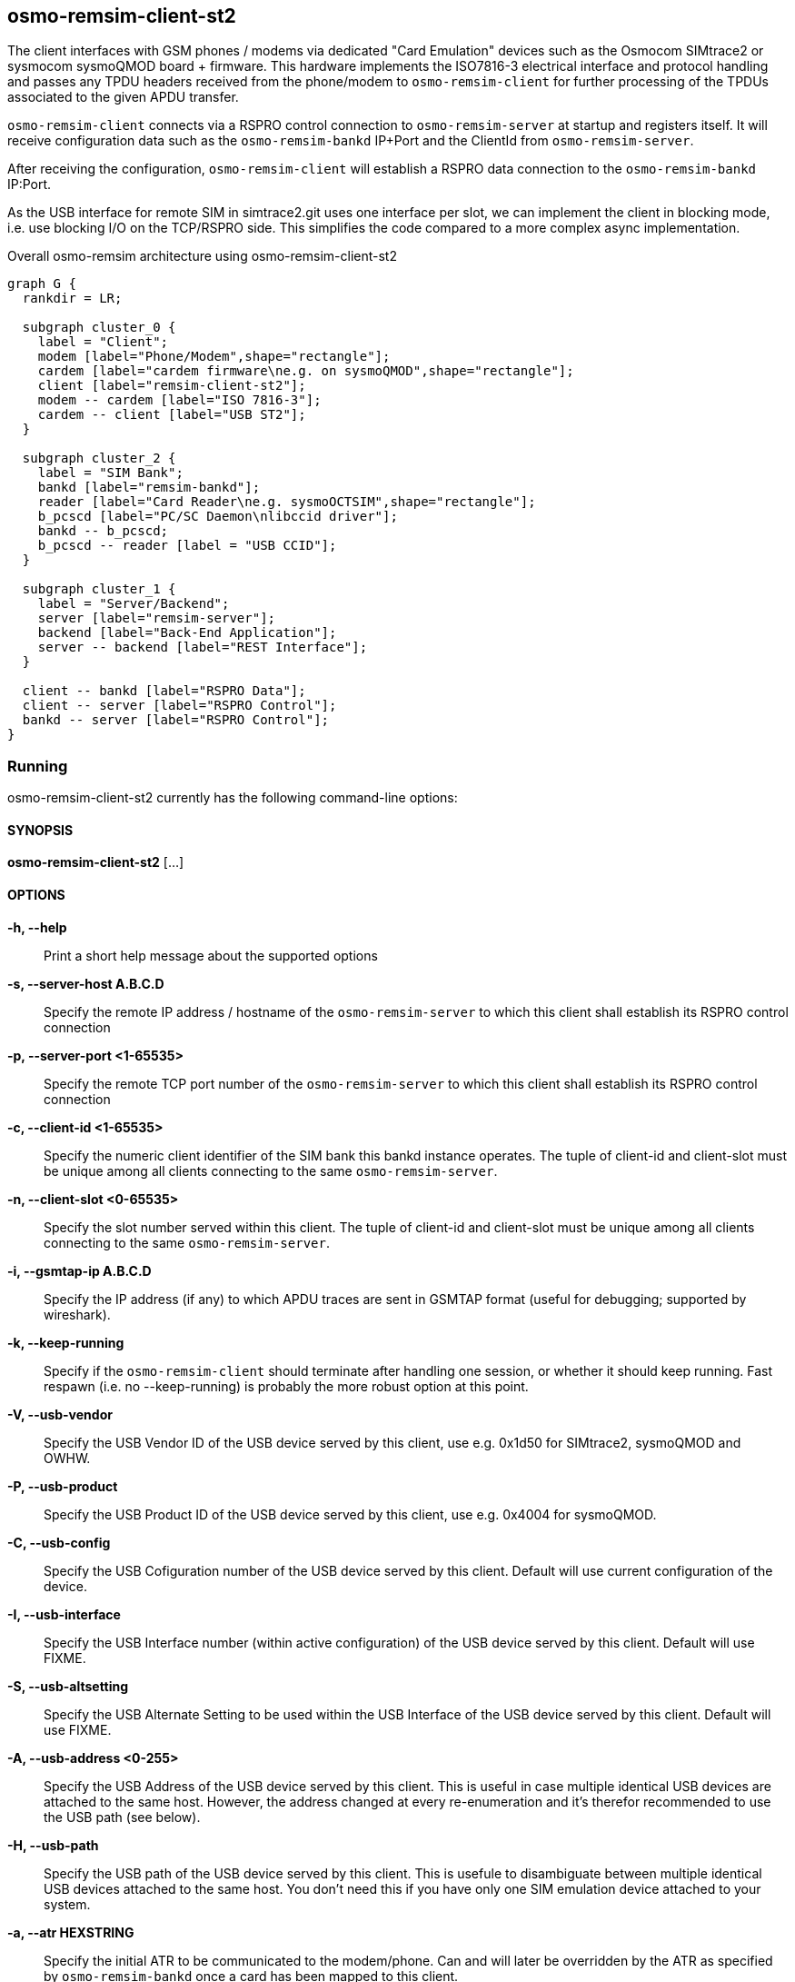 [[remism-client]]
== osmo-remsim-client-st2

The client interfaces with GSM phones / modems via dedicated "Card
Emulation" devices such as the Osmocom SIMtrace2 or sysmocom sysmoQMOD
board + firmware.  This hardware implements the ISO7816-3 electrical
interface and protocol handling and  passes any TPDU headers received
from the phone/modem to `osmo-remsim-client` for further processing of
the TPDUs associated to the given APDU transfer.

`osmo-remsim-client` connects via a RSPRO control connection to
`osmo-remsim-server` at startup and registers itself.  It will receive
configuration data such as the `osmo-remsim-bankd` IP+Port and the
ClientId from `osmo-remsim-server`.

After receiving the configuration, `osmo-remsim-client` will establish a
RSPRO data connection to the `osmo-remsim-bankd` IP:Port.

As the USB interface for remote SIM in simtrace2.git uses one interface
per slot, we can implement the client in blocking mode, i.e. use
blocking I/O on the TCP/RSPRO side.  This simplifies the code compared
to a more complex async implementation.

[graphviz]
.Overall osmo-remsim architecture using osmo-remsim-client-st2
----
graph G {
  rankdir = LR;

  subgraph cluster_0 {
    label = "Client";
    modem [label="Phone/Modem",shape="rectangle"];
    cardem [label="cardem firmware\ne.g. on sysmoQMOD",shape="rectangle"];
    client [label="remsim-client-st2"];
    modem -- cardem [label="ISO 7816-3"];
    cardem -- client [label="USB ST2"];
  }

  subgraph cluster_2 {
    label = "SIM Bank";
    bankd [label="remsim-bankd"];
    reader [label="Card Reader\ne.g. sysmoOCTSIM",shape="rectangle"];
    b_pcscd [label="PC/SC Daemon\nlibccid driver"];
    bankd -- b_pcscd;
    b_pcscd -- reader [label = "USB CCID"];
  }

  subgraph cluster_1 {
    label = "Server/Backend";
    server [label="remsim-server"];
    backend [label="Back-End Application"];
    server -- backend [label="REST Interface"];
  }

  client -- bankd [label="RSPRO Data"];
  client -- server [label="RSPRO Control"];
  bankd -- server [label="RSPRO Control"];
}
----



=== Running

osmo-remsim-client-st2 currently has the following command-line options:

==== SYNOPSIS

*osmo-remsim-client-st2* [...]

==== OPTIONS

*-h, --help*::
  Print a short help message about the supported options
*-s, --server-host A.B.C.D*::
  Specify the remote IP address / hostname of the `osmo-remsim-server` to
  which this client shall establish its RSPRO control connection
*-p, --server-port <1-65535>*::
  Specify the remote TCP port number of the `osmo-remsim-server` to which
  this client shall establish its RSPRO control connection
*-c, --client-id <1-65535>*::
  Specify the numeric client identifier of the SIM bank this bankd
  instance operates.  The tuple of client-id and client-slot must be
  unique among all clients connecting to the same `osmo-remsim-server`.
*-n, --client-slot <0-65535>*::
  Specify the slot number served within this client.  The tuple of
  client-id and client-slot must be unique among all clients connecting
  to the same `osmo-remsim-server`.
*-i, --gsmtap-ip A.B.C.D*::
  Specify the IP address (if any) to which APDU traces are sent in
  GSMTAP format (useful for debugging; supported by wireshark).
*-k, --keep-running*::
  Specify if the `osmo-remsim-client` should terminate after handling one
  session, or whether it should keep running.  Fast respawn (i.e. no
  --keep-running) is probably the more robust option at this point.
*-V, --usb-vendor*::
  Specify the USB Vendor ID of the USB device served by this client,
  use e.g. 0x1d50 for SIMtrace2, sysmoQMOD and OWHW.
*-P, --usb-product*::
  Specify the USB Product ID of the USB device served by this client,
  use e.g. 0x4004 for sysmoQMOD.
*-C, --usb-config*::
  Specify the USB Cofiguration number of the USB device served by this
  client. Default will use current configuration of the device.
*-I, --usb-interface*::
  Specify the USB Interface number (within active configuration) of the
  USB device served by this client.  Default will use FIXME.
*-S, --usb-altsetting*::
  Specify the USB Alternate Setting to be used within the USB Interface
  of the USB device served by this client.  Default will use FIXME.
*-A, --usb-address <0-255>*::
  Specify the USB Address of the USB device served by this client. This
  is useful in case multiple identical USB devices are attached to the
  same host.  However, the address changed at every re-enumeration and
  it's therefor recommended to use the USB path (see below).
*-H, --usb-path*::
  Specify the USB path of the USB device served by this client. This is
  usefule to disambiguate between multiple identical USB devices
  attached to the same host.  You don't need this if you have only one
  SIM emulation device attached to your system.
*-a, --atr HEXSTRING*::
  Specify the initial ATR to be communicated to the modem/phone.  Can
  and will later be overridden by the ATR as specified by
  `osmo-remsim-bankd` once a card has been mapped to this client.
*-e, --event-script COMMAND*::
  Specify the shell command to be execute when the client wants to call its
  helper script


==== Examples
.remsim-server is on 10.2.3.4, sysmoQMOD on usb bus, all 4 modems:
----
osmo-remsim-client-st2 -s 10.2.3.4 -V 1d50 -P 4004 -C 1 -I 0 -H 2-1.1 -c 0 -n 0
osmo-remsim-client-st2 -s 10.2.3.4 -V 1d50 -P 4004 -C 1 -I 1 -H 2-1.1 -c 0 -n 1
osmo-remsim-client-st2 -s 10.2.3.4 -V 1d50 -P 4004 -C 1 -I 0 -H 2-1.4 -c 0 -n 2
osmo-remsim-client-st2 -s 10.2.3.4 -V 1d50 -P 4004 -C 1 -I 1 -H 2-1.4 -c 0 -n 3
----

=== Logging

`osmo-remsim-client` currently logs to stdout only, and the logging
verbosity is not yet configurable.  However, as the libosmocore logging
framework is used, extending this is an easy modification.

=== Helper Script

`osmo-remsim-client` can call an external shell command / script / program at specific
instances of time.  This serves two purposes:

* To keep external system integration posted about the overall status of remsim-client,
  such as whether or not it is connected to a server and/or bankd.
* To request the external system to perform specific actions, such as triggering the reset
  of the modem - in case the hardware doesn't allow the simtrace2 firmware to do that itself.

==== Script Environment Variables

The environment passed to the helper script contains a number of variables to provide inormation
to the external script:

.Environment Variables
[options="header",cols="27%,18%,55%"]
|===
| Name | Example Value | Description
| REMSIM_CLIENT_VERSION | 0.2.2.37-5406a | Compile version of the software
| REMSIM_SERVER_ADDR | 1.2.3.4:1234 | Address and port of the remsim-server
| REMSIM_SERVER_STATE | CONNECTED | FSM state of the connection to remsim-server
| REMSIM_BANKD_ADDR | 1.2.3.4:1234 | Address and port of the remsim-bankd
| REMSIM_BANKD_STATE | CONNECTED | FSM state of the connection to remsim-bankd
| REMSIM_CLIENT_SLOT | 23:42 | Client ID and Client Slot Number
| REMSIM_BANKD_SLOT | 55:33 | Bank ID and Bank Slot Number
| REMSIM_USB_PATH | 2-1.1 | USB path of the USB device with simtrace2 cardem firmware
| REMSIM_USB_INTERFACE | 1 | Interface number of the USB device with simtrace2 cardem firmware
| REMSIM_SIM_VCC | 1 | Whether or not the modem currently applies SIM VCC (0/1)
| REMSIM_SIM_RST | 1 | Whether or not the modem currently asserts SIM RST (0=inactive, 1=active)
| REMSIM_CAUSE | request-card-insert | The cause why this script has been called
|===

==== REMSIM_CAUSE values

The REMSIM_CAUSE environment variable (as well as the first argument) passed to the helper
script indicated why the script has been called.

[options="header",cols="25%,75%"]
|===
| Name | Description
| event-modem-status | The SIM card interface status has changed (e.g. VCC/RST change)
| event-bankd-connect | A logical RSPRO connection to a bankd has been established
| event-server-connect | A logical RSPRO connection to a server has been established
| event-config-bankd | The server has instructed the client of the bankd address
| request-card-insert | The client asks the system to simulate SIM card insertion to the modem
| request-card-remove | The client asks the system to simulate SIM card removal from the modem
| request-sim-remote | The client asks the system to switch to remote SIM
| request-sim-local | The client asks the system to switch to local SIM
| request-modem-reset | The client asks the system to perform a modem reset
|===

== osmo-remsim-client-shell

This is a remsim-client that's mostly useful for manual debugging/testing or automatic testing.

Instead of using hardware like the SIMtrace with cardem firmware to interface a virtual SIM card
to a real phone or modem, it simply offers and interactive way to exchange APDUs with a remote
SIM card via STDIO of the process.

This allows testing of large parts of the osmo-remsim-client code as well as the integration with
the overall osmo-remsim network including osmo-remsim-server, osmo-remsim-bankd and any external
backend application driving the REST interface.

=== Running

osmo-remsim-client-shell currently has the following command-line options:

==== SYNOPSIS

*osmo-remsim-client-shell* [...]

==== OPTIONS

*-h, --help*::
  Print a short help message about the supported options
*-v, --version*::
  Print the compile-time version information
*-i, --server-ip A.B.C.D*::
  Specify the remote IP address / hostname of the `osmo-remsim-server` to
  which this client shall establish its RSPRO control connection
*-p, --server-port <1-65535>*::
  Specify the remote TCP port number of the `osmo-remsim-server` to which
  this client shall establish its RSPRO control connection
*-c, --client-id <1-65535>*::
  Specify the numeric client identifier of the SIM bank this bankd
  instance operates.  The tuple of client-id and client-slot must be
  unique among all clients connecting to the same `osmo-remsim-server`.
*-n, --client-slot <0-65535>*::
  Specify the slot number served within this client.  The tuple of
  client-id and client-slot must be unique among all clients connecting
  to the same `osmo-remsim-server`.
 `osmo-remsim-bankd` once a card has been mapped to this client.
*-e, --event-script COMMAND*::
  Specify the shell command to be execute when the client wants to call its
  helper script

==== Examples

The below example uses stderr-redirection to avoid the log output cluttering the console.

.remsim-server is at 192.168.11.10; we are client 23 slot 0
----
./osmo-remsim-client-shell -i 192.168.11.10 -c 23  2>/dev/null
SET_ATR: 3b 00
SET_ATR: 3b 7d 94 00 00 55 55 53 0a 74 86 93 0b 24 7c 4d 54 68
a0a40000023f00
R-APDU: 9f 17
----

* The first SET_ATR is performed by osmo-remsim-client locally using a default ATR
* The second SET_ATR is performed by osmo-remsim-bankd to inform us about the ATR of the real remote card
* The `a0a40000023f00` is a command TPDU entered on STDIN by the suer
* The `9f17` is a response TPDU provided by the remote card in response to the command

The program continues in this loop (read command APDU as hex-dump from stdin; provide response on stdout)
until it is terminated by Ctrl+C or by other means.

== libifd_remsim_client

This is a remsim-client implemented as so-called `ifd_handler`, i.e. a card reader driver
that plugs into the bottom side of the PC/SC daemon of pcsc-lite.

Using this library, you can use normal smart card application programs with remote smart
cards managed by osmo-remsim.  The setup looks like this:

[graphviz]
.Overall osmo-remsim architecture using libifd_remsim_client
----
graph G {
  rankdir = LR;

  subgraph cluster_0 {
    label = "Client";
    application [label="Any application\nusing PC/SC"];
    pcscd [label="PC/SC Daemon\nlibifd_remsim_client driver"];
    application -- pcscd;
  }

  subgraph cluster_2 {
    label = "SIM Bank";
    bankd [label="remsim-bankd"];
    reader [label="Card Reader\ne.g. sysmoOCTSIM",shape="rectangle"];
    b_pcscd [label="PC/SC Daemon\nlibccid driver"];
    bankd -- b_pcscd;
    b_pcscd -- reader [label = "USB CCID"];
  }

  subgraph cluster_1 {
    label = "Server/Backend";
    server [label="remsim-server"];
    backend [label="Back-End Application"];
    server -- backend [label="REST Interface"];
  }

  pcscd -- bankd [label="RSPRO Data"];
  pcscd -- server [label="RSPRO Control"];
  bankd -- server [label="RSPRO Control"];
}
----


=== Configuration

Like all non-USB PC/SC reader drivers, this is happening in `/etc/reader.conf` or, at
least on Debian GNU/Linux based systems via files in `/etc/reader.conf.d`.  The
osmo-remsim software includes an example configuration file and installs it as
`osmo-remsim-client-reader_conf` in that directory.

.contents of the configuration example provided by osmo-remsim-client
----
#FRIENDLYNAME "osmo-remsim-client"
#DEVICENAME   0:0:192.168.11.10:9998
#LIBPATH /usr/lib/pcsc/drivers/libifd-osmo-remsim-client.bundle/Contents/Linux/libifd_remsim_client.so
----

As you can see, all lines are commented out by default.  In order to enable the
remsim-client virtual reader, you need to

* remove the `#` character on all three lines
* configure the DEVICNAME according to your local configuration. It is a string with
  fields separated by colons, in the form of CLIENT_ID:CLIENT_SLOT:SERVER_IP:SERVER_PORRT
** First part is the Client ID (default: 0)
** Second part is the Client SlotNumbera (default: 0)
** Third part is the IP address of the `osmo-resim-server` (default: localhost)
** Last part is the RSPRO TCP port of the `osmo-remsim-server` (default: 9998)

Once the configuration file has been updated, you should re-start pcscd by issuing
`systemctl restart pcscd` or whatever command your Linux distribution uses for restarting
services.

You can check if the driver is loaded by using the `pcsc_scan` tool included with `pcscd`:

----
$ pcsc_scan
Using reader plug'n play mechanism
Scanning present readers...
0: osmo-remsim-client 00 00

Wed Mar  4 13:31:42 2020
 Reader 0: osmo-remsim-client 00 00
  Event number: 0
  Card state: Card removed,
 -
----

Once a proper slotmap to an existing SIM card in a remote bank daemon has been installed
in the server, you should see something like this:

----
$ pcsc_scan
Using reader plug'n play mechanism
Scanning present readers...
0: osmo-remsim-client 00 00

Wed Mar  4 13:35:18 2020
 Reader 0: osmo-remsim-client 00 00
  Event number: 1
  Card state: Card inserted,
  ATR: 3B 7D 94 00 00 55 55 53 0A 74 86 93 0B 24 7C 4D 54 68

ATR: 3B 7D 94 00 00 55 55 53 0A 74 86 93 0B 24 7C 4D 54 68
+ TS = 3B --> Direct Convention
+ T0 = 7D, Y(1): 0111, K: 13 (historical bytes)
  TA(1) = 94 --> Fi=512, Di=8, 64 cycles/ETU
    62500 bits/s at 4 MHz, fMax for Fi = 5 MHz => 78125 bits/s
  TB(1) = 00 --> VPP is not electrically connected
  TC(1) = 00 --> Extra guard time: 0
+ Historical bytes: 55 55 53 0A 74 86 93 0B 24 7C 4D 54 68
  Category indicator byte: 55 (proprietary format)

Possibly identified card (using /home/laforge/.cache/smartcard_list.txt):
        NONE
----

From now on, you can use any application using PC/SC, whether C, Python or Java with a
remote SIM card managed by osmo-remsim.
